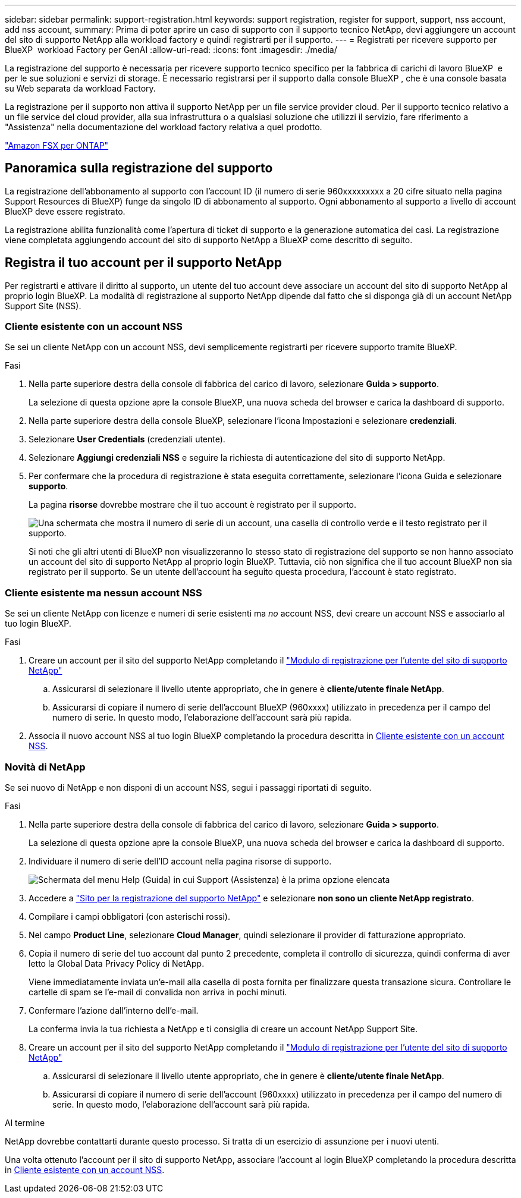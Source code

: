 ---
sidebar: sidebar 
permalink: support-registration.html 
keywords: support registration, register for support, support, nss account, add nss account, 
summary: Prima di poter aprire un caso di supporto con il supporto tecnico NetApp, devi aggiungere un account del sito di supporto NetApp alla workload factory e quindi registrarti per il supporto. 
---
= Registrati per ricevere supporto per BlueXP  workload Factory per GenAI
:allow-uri-read: 
:icons: font
:imagesdir: ./media/


[role="lead"]
La registrazione del supporto è necessaria per ricevere supporto tecnico specifico per la fabbrica di carichi di lavoro BlueXP  e per le sue soluzioni e servizi di storage. È necessario registrarsi per il supporto dalla console BlueXP , che è una console basata su Web separata da workload Factory.

La registrazione per il supporto non attiva il supporto NetApp per un file service provider cloud. Per il supporto tecnico relativo a un file service del cloud provider, alla sua infrastruttura o a qualsiasi soluzione che utilizzi il servizio, fare riferimento a "Assistenza" nella documentazione del workload factory relativa a quel prodotto.

link:https://docs.netapp.com/us-en/bluexp-fsx-ontap/start/concept-fsx-aws.html#getting-help["Amazon FSX per ONTAP"^]



== Panoramica sulla registrazione del supporto

La registrazione dell'abbonamento al supporto con l'account ID (il numero di serie 960xxxxxxxxx a 20 cifre situato nella pagina Support Resources di BlueXP) funge da singolo ID di abbonamento al supporto. Ogni abbonamento al supporto a livello di account BlueXP deve essere registrato.

La registrazione abilita funzionalità come l'apertura di ticket di supporto e la generazione automatica dei casi. La registrazione viene completata aggiungendo account del sito di supporto NetApp a BlueXP come descritto di seguito.



== Registra il tuo account per il supporto NetApp

Per registrarti e attivare il diritto al supporto, un utente del tuo account deve associare un account del sito di supporto NetApp al proprio login BlueXP. La modalità di registrazione al supporto NetApp dipende dal fatto che si disponga già di un account NetApp Support Site (NSS).



=== Cliente esistente con un account NSS

Se sei un cliente NetApp con un account NSS, devi semplicemente registrarti per ricevere supporto tramite BlueXP.

.Fasi
. Nella parte superiore destra della console di fabbrica del carico di lavoro, selezionare *Guida > supporto*.
+
La selezione di questa opzione apre la console BlueXP, una nuova scheda del browser e carica la dashboard di supporto.

. Nella parte superiore destra della console BlueXP, selezionare l'icona Impostazioni e selezionare *credenziali*.
. Selezionare *User Credentials* (credenziali utente).
. Selezionare *Aggiungi credenziali NSS* e seguire la richiesta di autenticazione del sito di supporto NetApp.
. Per confermare che la procedura di registrazione è stata eseguita correttamente, selezionare l'icona Guida e selezionare *supporto*.
+
La pagina *risorse* dovrebbe mostrare che il tuo account è registrato per il supporto.

+
image:https://raw.githubusercontent.com/NetAppDocs/workload-family/main/media/screenshot-support-registration.png["Una schermata che mostra il numero di serie di un account, una casella di controllo verde e il testo registrato per il supporto."]

+
Si noti che gli altri utenti di BlueXP non visualizzeranno lo stesso stato di registrazione del supporto se non hanno associato un account del sito di supporto NetApp al proprio login BlueXP. Tuttavia, ciò non significa che il tuo account BlueXP non sia registrato per il supporto. Se un utente dell'account ha seguito questa procedura, l'account è stato registrato.





=== Cliente esistente ma nessun account NSS

Se sei un cliente NetApp con licenze e numeri di serie esistenti ma _no_ account NSS, devi creare un account NSS e associarlo al tuo login BlueXP.

.Fasi
. Creare un account per il sito del supporto NetApp completando il https://mysupport.netapp.com/site/user/registration["Modulo di registrazione per l'utente del sito di supporto NetApp"^]
+
.. Assicurarsi di selezionare il livello utente appropriato, che in genere è *cliente/utente finale NetApp*.
.. Assicurarsi di copiare il numero di serie dell'account BlueXP (960xxxx) utilizzato in precedenza per il campo del numero di serie. In questo modo, l'elaborazione dell'account sarà più rapida.


. Associa il nuovo account NSS al tuo login BlueXP completando la procedura descritta in <<Cliente esistente con un account NSS>>.




=== Novità di NetApp

Se sei nuovo di NetApp e non disponi di un account NSS, segui i passaggi riportati di seguito.

.Fasi
. Nella parte superiore destra della console di fabbrica del carico di lavoro, selezionare *Guida > supporto*.
+
La selezione di questa opzione apre la console BlueXP, una nuova scheda del browser e carica la dashboard di supporto.

. Individuare il numero di serie dell'ID account nella pagina risorse di supporto.
+
image:https://raw.githubusercontent.com/NetAppDocs/workload-family/main/media/screenshot-serial-number.png["Schermata del menu Help (Guida) in cui Support (Assistenza) è la prima opzione elencata"]

. Accedere a https://register.netapp.com["Sito per la registrazione del supporto NetApp"^] e selezionare *non sono un cliente NetApp registrato*.
. Compilare i campi obbligatori (con asterischi rossi).
. Nel campo *Product Line*, selezionare *Cloud Manager*, quindi selezionare il provider di fatturazione appropriato.
. Copia il numero di serie del tuo account dal punto 2 precedente, completa il controllo di sicurezza, quindi conferma di aver letto la Global Data Privacy Policy di NetApp.
+
Viene immediatamente inviata un'e-mail alla casella di posta fornita per finalizzare questa transazione sicura. Controllare le cartelle di spam se l'e-mail di convalida non arriva in pochi minuti.

. Confermare l'azione dall'interno dell'e-mail.
+
La conferma invia la tua richiesta a NetApp e ti consiglia di creare un account NetApp Support Site.

. Creare un account per il sito del supporto NetApp completando il https://mysupport.netapp.com/site/user/registration["Modulo di registrazione per l'utente del sito di supporto NetApp"^]
+
.. Assicurarsi di selezionare il livello utente appropriato, che in genere è *cliente/utente finale NetApp*.
.. Assicurarsi di copiare il numero di serie dell'account (960xxxx) utilizzato in precedenza per il campo del numero di serie. In questo modo, l'elaborazione dell'account sarà più rapida.




.Al termine
NetApp dovrebbe contattarti durante questo processo. Si tratta di un esercizio di assunzione per i nuovi utenti.

Una volta ottenuto l'account per il sito di supporto NetApp, associare l'account al login BlueXP completando la procedura descritta in <<Cliente esistente con un account NSS>>.

